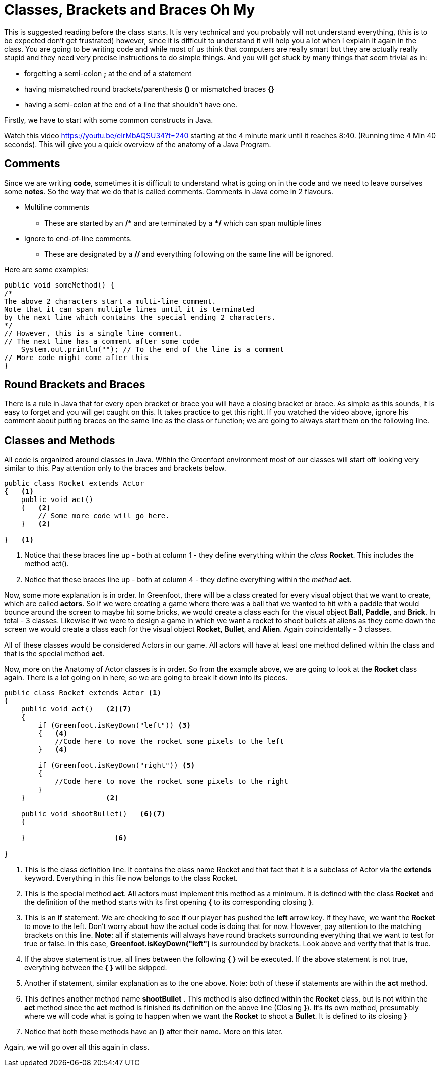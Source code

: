 # Classes, Brackets and Braces Oh My
:source-highlighter: pygments

This is suggested reading before the class starts. It is very technical and you probably will not understand everything, (this is to be expected don't get frustrated) however, since it is difficult to understand it will help you a lot when I explain it again in the class.
You are going to be writing code and while most of us think that computers are really smart but they are actually really stupid and they need very precise instructions to do simple things. And you will get stuck by many things that seem trivial as in:

* forgetting a semi-colon **;** at the end of a statement
* having mismatched round brackets/parenthesis **()** or mismatched braces **{}**
* having a semi-colon at the end of a line that shouldn't have one.

Firstly, we have to start with some common constructs in Java.

Watch this video https://youtu.be/eIrMbAQSU34?t=240 starting at the 4 minute mark until it reaches 8:40. (Running time 4 Min 40 seconds). This will give you a quick overview of the anatomy of a Java Program. 

## Comments
Since we are writing **code**, sometimes it is difficult to understand what is going on in the code and we need to leave ourselves some **notes**. So the way that we do that is called comments. Comments in Java come in 2 flavours.

:star: *

* Multiline comments
** These are started by an */{star}*  and are terminated by a *{star}/* which can span multiple lines
* Ignore to end-of-line comments.
** These are designated by a **//** and everything following on the same line will be ignored.

Here are some examples:
[source,java]
----
public void someMethod() {
/* 
The above 2 characters start a multi-line comment.
Note that it can span multiple lines until it is terminated 
by the next line which contains the special ending 2 characters.
*/ 
// However, this is a single line comment.
// The next line has a comment after some code
    System.out.println(""); // To the end of the line is a comment
// More code might come after this
}
----

## Round Brackets and Braces
There is a rule in Java that for every open bracket or brace you will have a closing bracket or brace. As simple as this sounds, it is easy to forget and you will get caught on this. It takes practice to get this right. If you watched the video above, ignore his comment about putting braces on the same line as the class or function; we are going to always start them on the following line.


## Classes and Methods
All code is organized around classes in Java. Within the Greenfoot environment most of our classes will start off looking very similar to this. Pay attention only to the braces and brackets below.

[source,java]
----
public class Rocket extends Actor 
{   <1> 
    public void act() 
    {   <2>
        // Some more code will go here.
    }   <2>

}   <1>
----
<1> Notice that these braces line up - both at column 1 - they define everything within the _class_ **Rocket**. This includes the method act().
<2> Notice that these braces line up - both at column 4 - they define everything within the _method_ **act**.


Now, some more explanation is in order. In Greenfoot, there will be a class created for every visual object that we want to create, which are called **actors**. So if we were creating a game where there was a ball that we wanted to hit with a paddle that would bounce around the screen to maybe hit some bricks, we would create a class each for the visual object **Ball**, **Paddle**, and **Brick**. In total - 3 classes.
Likewise if we were to design a game in which we want a rocket to shoot bullets at aliens as they come down the screen we would create a class each for the visual object **Rocket**, **Bullet**, and **Alien**. Again coincidentally - 3 classes.

All of these classes would be considered Actors in our game. All actors will have at least one method defined within the class and that is the special method **act**.

Now, more on the Anatomy of Actor classes is in order. So from the example above, we are going to look at the **Rocket** class again. There is a lot going on in here, so we are going to break it down into its pieces.

[source,java]
----
public class Rocket extends Actor <1>
{   
    public void act()   <2><7>
    {   
        if (Greenfoot.isKeyDown("left")) <3>
        {   <4>
            //Code here to move the rocket some pixels to the left
        }   <4>

        if (Greenfoot.isKeyDown("right")) <5>
        {
            //Code here to move the rocket some pixels to the right
        }
    }                   <2>

    public void shootBullet()   <6><7>
    { 

    }                     <6>

}   
----
<1> This is the class definition line. It contains the class name Rocket and that fact that it is a subclass of Actor via the **extends** keyword. Everything in this file now belongs to the class Rocket.
<2> This is the special method **act**. All actors must implement this method as a minimum. It is defined with the class **Rocket** and the definition of the method starts with its first opening **{** to its corresponding closing **}**.
<3> This is an **if** statement. We are checking to see if our player has pushed the **left** arrow key. If they have, we want the **Rocket** to move to the left. Don't worry about how the actual code is doing that for now. However, pay attention to the matching brackets on this line. **Note**: all **if** statements will always have round brackets surrounding everything that we want to test for true or false. In this case, **Greenfoot.isKeyDown("left")** is surrounded by brackets. Look above and verify that that is true. 
<4> If the above statement is true, all lines between the following **{   }** will be executed. If the above statement is not true, everything between the ** {  }** will be skipped.
<5> Another if statement, similar explanation as to the one above. Note: both of these if statements are within the **act** method.
<6> This defines another method name **shootBullet** . This method is also defined within the **Rocket** class, but is not within the **act** method since the **act** method is finished its definition on the above line (Closing **}**). It's its own method, presumably where we will code what is going to happen when we want the **Rocket** to shoot a **Bullet**. It is defined to its closing **}**
<7> Notice that both these methods have an **()** after their name. More on this later.

Again, we will go over all this again in class.